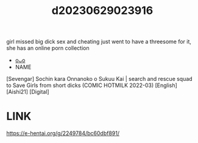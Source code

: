 :PROPERTIES:
:ID:       dfd956f8-00a7-4797-9cce-33d134d03bab
:END:
#+title: d20230629023916
#+filetags: :20230629023916:ntronary:
girl missed big dick sex and cheating just went to have a threesome for it, she has an online porn collection
- [[id:cfcb1180-d860-4a6c-a754-c7b8dff674a5][oᴗo]]
- NAME
[Sevengar] Sochin kara Onnanoko o Sukuu Kai | search and rescue squad to Save Girls from short dicks (COMIC HOTMILK 2022-03) [English] [Aishi21] [Digital]
* LINK
https://e-hentai.org/g/2249784/bc60dbf891/
